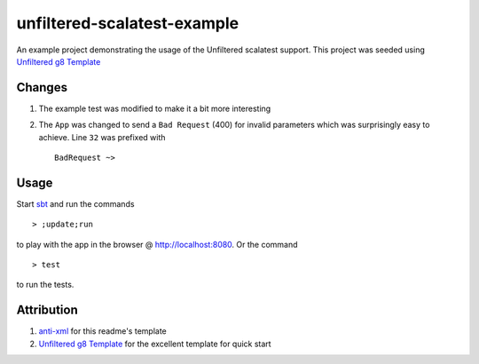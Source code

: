 ==================================
unfiltered-scalatest-example
==================================

An example project demonstrating the usage of the Unfiltered scalatest support.
This project was seeded using `Unfiltered g8 Template`_

Changes
=====

1. The example test was modified to make it a bit more interesting
2. The ``App`` was changed to send a ``Bad Request`` (400) for invalid parameters
   which was surprisingly easy to achieve. Line ``32`` was prefixed with ::

        BadRequest ~>

Usage
=====

Start sbt_ and run the commands ::

    > ;update;run

to play with the app in the browser @ http://localhost:8080. Or the command ::

    > test

to run the tests.

Attribution
=====

1. anti-xml_ for this readme's template
2. `Unfiltered g8 Template`_ for the excellent template for quick start


.. _Unfiltered g8 Template: https://github.com/softprops/unfiltered.g8
.. _anti-xml: https://github.com/djspiewak/anti-xml
.. _sbt: http://code.google.com/p/simple-build-tool/wiki/Setup

